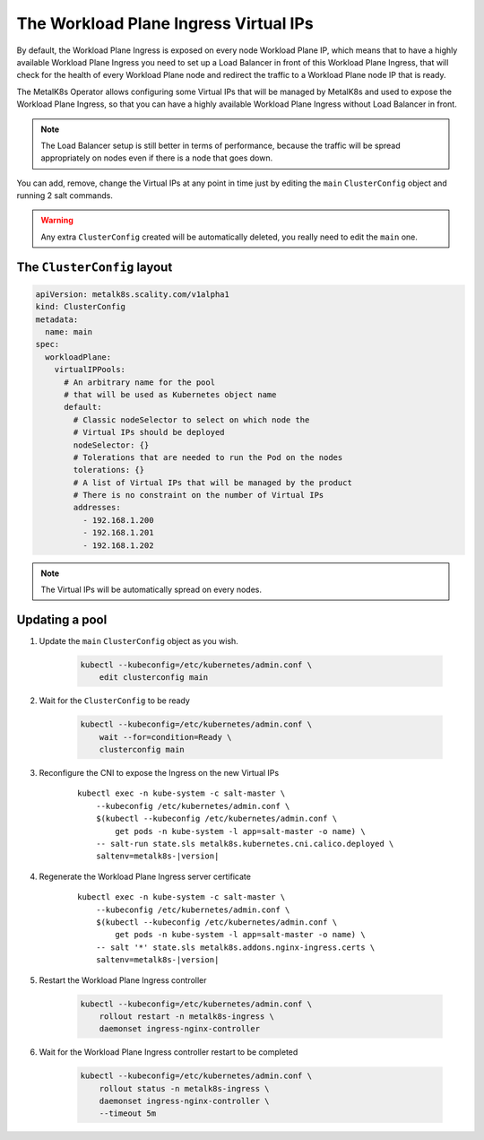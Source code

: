 The Workload Plane Ingress Virtual IPs
======================================


By default, the Workload Plane Ingress is exposed on every node Workload Plane
IP, which means that to have a highly available Workload Plane Ingress you
need to set up a Load Balancer in front of this Workload Plane Ingress, that
will check for the health of every Workload Plane node and redirect the traffic
to a Workload Plane node IP that is ready.

The MetalK8s Operator allows configuring some Virtual IPs that will be managed
by MetalK8s and used to expose the Workload Plane Ingress, so that you can
have a highly available Workload Plane Ingress without Load Balancer in front.

.. note::

    The Load Balancer setup is still better in terms of performance, because
    the traffic will be spread appropriately on nodes even if there is a node
    that goes down.

You can add, remove, change the Virtual IPs at any point in time just by
editing the ``main`` ``ClusterConfig`` object and running 2 salt commands.

.. warning::

    Any extra ``ClusterConfig`` created will be automatically deleted, you
    really need to edit the ``main`` one.

The ``ClusterConfig`` layout
----------------------------

.. code-block:: yaml

    apiVersion: metalk8s.scality.com/v1alpha1
    kind: ClusterConfig
    metadata:
      name: main
    spec:
      workloadPlane:
        virtualIPPools:
          # An arbitrary name for the pool
          # that will be used as Kubernetes object name
          default:
            # Classic nodeSelector to select on which node the
            # Virtual IPs should be deployed
            nodeSelector: {}
            # Tolerations that are needed to run the Pod on the nodes
            tolerations: {}
            # A list of Virtual IPs that will be managed by the product
            # There is no constraint on the number of Virtual IPs
            addresses:
              - 192.168.1.200
              - 192.168.1.201
              - 192.168.1.202

.. note::

    The Virtual IPs will be automatically spread on every nodes.

Updating a pool
---------------

#. Update the ``main`` ``ClusterConfig`` object as you wish.

    .. code-block:: console

        kubectl --kubeconfig=/etc/kubernetes/admin.conf \
            edit clusterconfig main

#. Wait for the ``ClusterConfig`` to be ready

    .. code-block:: console

        kubectl --kubeconfig=/etc/kubernetes/admin.conf \
            wait --for=condition=Ready \
            clusterconfig main

#. Reconfigure the CNI to expose the Ingress on the new Virtual IPs

    .. parsed-literal::

        kubectl exec -n kube-system -c salt-master \\
            --kubeconfig /etc/kubernetes/admin.conf \\
            $(kubectl --kubeconfig /etc/kubernetes/admin.conf \\
                get pods -n kube-system -l app=salt-master -o name) \\
            -- salt-run state.sls metalk8s.kubernetes.cni.calico.deployed \\
            saltenv=metalk8s-|version|

#. Regenerate the Workload Plane Ingress server certificate

    .. parsed-literal::

        kubectl exec -n kube-system -c salt-master \\
            --kubeconfig /etc/kubernetes/admin.conf \\
            $(kubectl --kubeconfig /etc/kubernetes/admin.conf \\
                get pods -n kube-system -l app=salt-master -o name) \\
            -- salt '*' state.sls metalk8s.addons.nginx-ingress.certs \\
            saltenv=metalk8s-|version|

#. Restart the Workload Plane Ingress controller

    .. code-block:: console

        kubectl --kubeconfig=/etc/kubernetes/admin.conf \
            rollout restart -n metalk8s-ingress \
            daemonset ingress-nginx-controller

#. Wait for the Workload Plane Ingress controller restart to be completed

    .. code-block:: console

        kubectl --kubeconfig=/etc/kubernetes/admin.conf \
            rollout status -n metalk8s-ingress \
            daemonset ingress-nginx-controller \
            --timeout 5m
